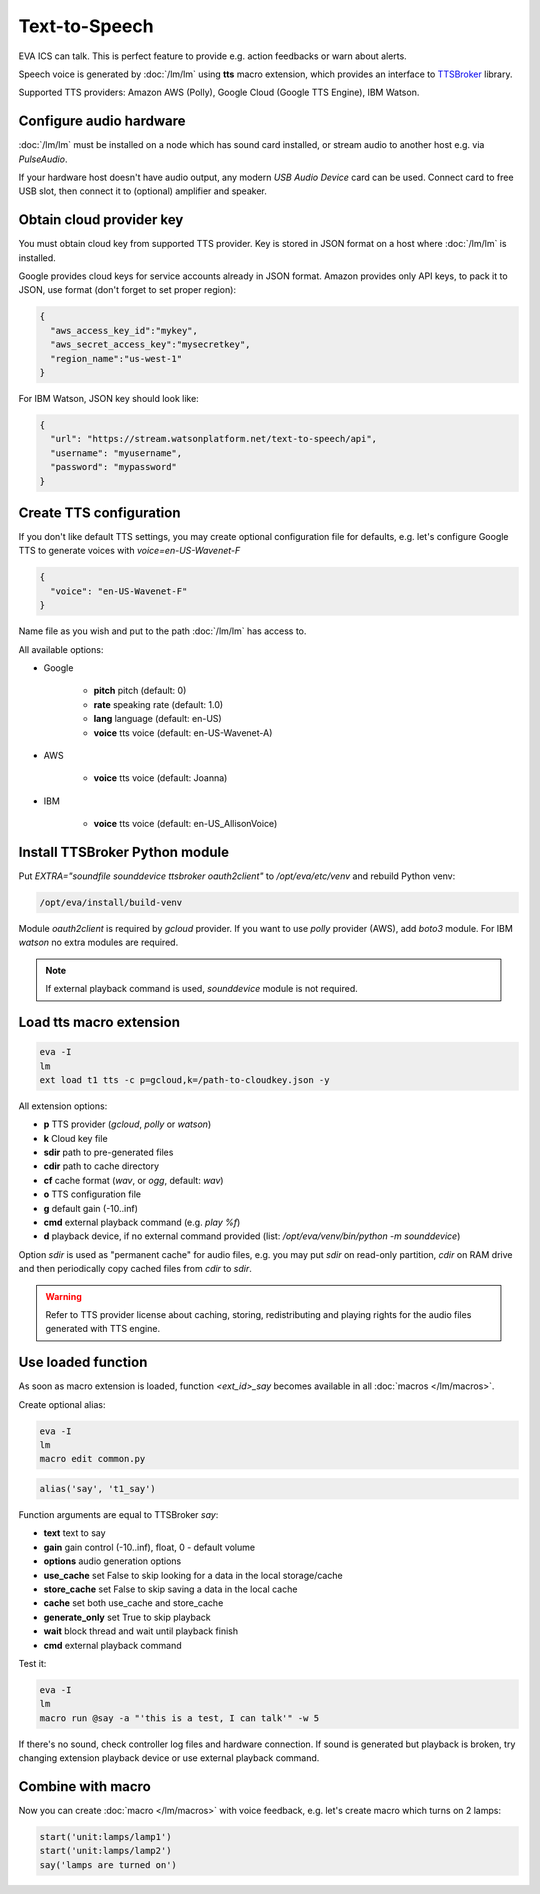 Text-to-Speech
**************

EVA ICS can talk. This is perfect feature to provide e.g. action feedbacks or
warn about alerts.

Speech voice is generated by :doc:`/lm/lm` using **tts** macro extension, which
provides an interface to `TTSBroker <https://pypi.org/project/ttsbroker/>`_
library.

Supported TTS providers: Amazon AWS (Polly), Google Cloud (Google TTS Engine),
IBM Watson.

Configure audio hardware
========================

:doc:`/lm/lm` must be installed on a node which has sound card installed, or
stream audio to another host e.g. via *PulseAudio*.

If your hardware host doesn't have audio output, any modern *USB Audio Device*
card can be used. Connect card to free USB slot, then connect it to (optional)
amplifier and speaker.

Obtain cloud provider key
=========================

You must obtain cloud key from supported TTS provider. Key is stored in JSON
format on a host where :doc:`/lm/lm` is installed.

Google provides cloud keys for service accounts already in JSON format. Amazon
provides only API keys, to pack it to JSON, use format (don't forget to set
proper region):

.. code:: json

    {
      "aws_access_key_id":"mykey",
      "aws_secret_access_key":"mysecretkey",
      "region_name":"us-west-1"
    }

For IBM Watson, JSON key should look like:

.. code:: json

    {
      "url": "https://stream.watsonplatform.net/text-to-speech/api",
      "username": "myusername",
      "password": "mypassword"
    }

Create TTS configuration
========================

If you don't like default TTS settings, you may create optional configuration
file for defaults, e.g. let's configure Google TTS to generate voices with
*voice=en-US-Wavenet-F*

.. code:: json

    {
      "voice": "en-US-Wavenet-F"
    }

Name file as you wish and put to the path :doc:`/lm/lm` has access to.

All available options:

* Google

    * **pitch** pitch (default: 0)
    * **rate** speaking rate (default: 1.0)
    * **lang** language (default: en-US)
    * **voice** tts voice (default: en-US-Wavenet-A)

* AWS

    * **voice** tts voice (default: Joanna)

* IBM

    * **voice** tts voice (default: en-US_AllisonVoice)

Install TTSBroker Python module
===============================

Put *EXTRA="soundfile sounddevice ttsbroker oauth2client"* to
*/opt/eva/etc/venv* and rebuild Python venv:

.. code:: shell

    /opt/eva/install/build-venv

Module *oauth2client* is required by *gcloud* provider. If you want to use
*polly* provider (AWS), add *boto3* module. For IBM *watson* no extra modules
are required.

.. note::

    If external playback command is used, *sounddevice* module is not required.

Load tts macro extension
========================

.. code:: shell

    eva -I
    lm
    ext load t1 tts -c p=gcloud,k=/path-to-cloudkey.json -y

All extension options:

* **p** TTS provider (*gcloud*, *polly* or *watson*)
* **k** Cloud key file
* **sdir** path to pre-generated files
* **cdir** path to cache directory
* **cf** cache format (*wav*, or *ogg*, default: *wav*)
* **o** TTS configuration file
* **g** default gain (-10..inf)
* **cmd** external playback command (e.g. *play %f*)
* **d** playback device, if no external command provided (list:
  */opt/eva/venv/bin/python -m sounddevice*)

Option *sdir* is used as "permanent cache" for audio files, e.g. you may put
*sdir* on read-only partition, *cdir* on RAM drive and then periodically copy
cached files from *cdir* to *sdir*.

.. warning::

    Refer to TTS provider license about caching, storing, redistributing and
    playing rights for the audio files generated with TTS engine.

Use loaded function
===================

As soon as macro extension is loaded, function *<ext_id>_say* becomes available
in all :doc:`macros </lm/macros>`.

Create optional alias:


.. code:: shell

    eva -I
    lm
    macro edit common.py

.. code:: python

    alias('say', 't1_say')

Function arguments are equal to TTSBroker *say*:

* **text** text to say
* **gain** gain control (-10..inf), float, 0 - default volume
* **options** audio generation options
* **use_cache** set False to skip looking for a data in the local storage/cache
* **store_cache** set False to skip saving a data in the local cache
* **cache** set both use_cache and store_cache
* **generate_only** set True to skip playback
* **wait** block thread and wait until playback finish
* **cmd** external playback command

Test it:

.. code:: shell

    eva -I
    lm
    macro run @say -a "'this is a test, I can talk'" -w 5

If there's no sound, check controller log files and hardware connection. If
sound is generated but playback is broken, try changing extension playback
device or use external playback command.

Combine with macro
==================

Now you can create :doc:`macro </lm/macros>` with voice feedback, e.g. let's
create macro which turns on 2 lamps:

.. code:: python

    start('unit:lamps/lamp1')
    start('unit:lamps/lamp2')
    say('lamps are turned on')
